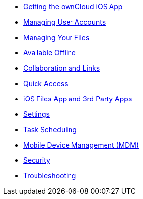 * xref:ios_installation.adoc[Getting the ownCloud iOS App]
* xref:ios_accounts.adoc[Managing User Accounts]
* xref:ios_files.adoc[Managing Your Files]
* xref:ios_available_offline.adoc[Available Offline]
* xref:ios_collaboration.adoc[Collaboration and Links]
* xref:ios_quick_access.adoc[Quick Access]
* xref:ios_files_integration.adoc[iOS Files App and 3rd Party Apps]
* xref:ios_settings.adoc[Settings]
* xref:ios_task_scheduling.adoc[Task Scheduling]
* xref:ios_mdm.adoc[Mobile Device Management (MDM)]
* xref:ios_security.adoc[Security]
* xref:ios_troubleshooting.adoc[Troubleshooting]
